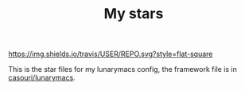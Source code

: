 #+TITLE: My stars

[[https://img.shields.io/travis/USER/REPO.svg?style=flat-square]]

This is the star files for my lunarymacs config, the framework file is in [[https://github.com/casouri/lunarymacs][casouri/lunarymacs]].
